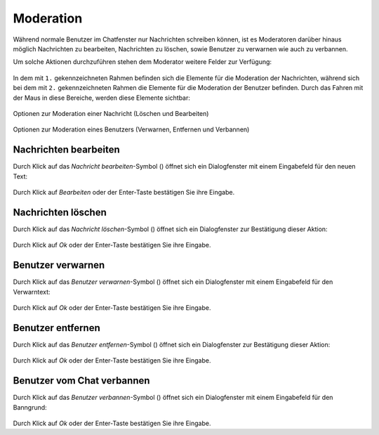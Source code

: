 Moderation
==========

.. |message_delete| image:: _static/message_delete.png
    :alt: Nachricht löschen

.. |message_edit| image:: _static/message_edit.png
    :alt: Nachricht bearbeiten

.. |user_warn| image:: _static/user_warn.png
    :alt: Benutzer verwarnen

.. |user_kick| image:: _static/user_kick.png
    :alt: Benutzer entfernen

.. |user_ban| image:: _static/user_ban.png
    :alt: Benutzer verbannen

Während normale Benutzer im Chatfenster nur Nachrichten schreiben können, ist es Moderatoren darüber hinaus möglich Nachrichten zu bearbeiten, Nachrichten zu löschen, sowie Benutzer zu verwarnen wie auch zu verbannen.

Um solche Aktionen durchzuführen stehen dem Moderator weitere Felder zur Verfügung:

.. figure:: _static/chatsession_as_moderator.png
    :align: center
    :alt: Chatfenster-Aufbau

In dem mit ``1.`` gekennzeichneten Rahmen befinden sich die Elemente für die Moderation der Nachrichten, während sich bei dem mit ``2.`` gekennzeichneten Rahmen die Elemente für die Moderation der Benutzer befinden.
Durch das Fahren mit der Maus in diese Bereiche, werden diese Elemente sichtbar:

.. figure:: _static/moderate_message.png
    :align: center
    :alt: Moderation einer Nachricht

    Optionen zur Moderation einer Nachricht (Löschen und Bearbeiten)

.. figure:: _static/moderate_user.png
    :align: center
    :alt: Moderation eines Benutzers

    Optionen zur Moderation eines Benutzers (Verwarnen, Entfernen und Verbannen)

Nachrichten bearbeiten
----------------------
Durch Klick auf das *Nachricht bearbeiten*-Symbol (|message_edit|) öffnet sich ein Dialogfenster mit einem Eingabefeld für den neuen Text:

.. figure:: _static/dialog_message_edit.png
    :align: center
    :alt: Dialogfenster für das Bearbeiten einer Nachricht

Durch Klick auf *Bearbeiten* oder der Enter-Taste bestätigen Sie ihre Eingabe.

Nachrichten löschen
-------------------
Durch Klick auf das *Nachricht löschen*-Symbol (|message_delete|) öffnet sich ein Dialogfenster zur Bestätigung dieser Aktion:

.. figure:: _static/dialog_message_delete.png
    :align: center
    :alt: Dialogfenster für das Löschen einer Nachricht

Durch Klick auf *Ok* oder der Enter-Taste bestätigen Sie ihre Eingabe.

Benutzer verwarnen
------------------

Durch Klick auf das *Benutzer verwarnen*-Symbol (|user_warn|) öffnet sich ein Dialogfenster mit einem Eingabefeld für den Verwarntext:

.. figure:: _static/dialog_user_warn.png
    :align: center
    :alt: Dialogfenster für das Verwarnen eines Benutzers

Durch Klick auf *Ok* oder der Enter-Taste bestätigen Sie ihre Eingabe.

Benutzer entfernen
------------------

Durch Klick auf das *Benutzer entfernen*-Symbol (|user_kick|) öffnet sich ein Dialogfenster zur Bestätigung dieser Aktion:

.. figure:: _static/dialog_user_kick.png
    :align: center
    :alt: Dialogfenster für das Entfernen eines Benutzers

Durch Klick auf *Ok* oder der Enter-Taste bestätigen Sie ihre Eingabe.

Benutzer vom Chat verbannen
---------------------------

Durch Klick auf das *Benutzer verbannen*-Symbol (|user_ban|) öffnet sich ein Dialogfenster mit einem Eingabefeld für den Banngrund:

.. figure:: _static/dialog_user_ban.png
    :align: center
    :alt: Dialogfenster für das Verbannen eines Benutzers

Durch Klick auf *Ok* oder der Enter-Taste bestätigen Sie ihre Eingabe.
